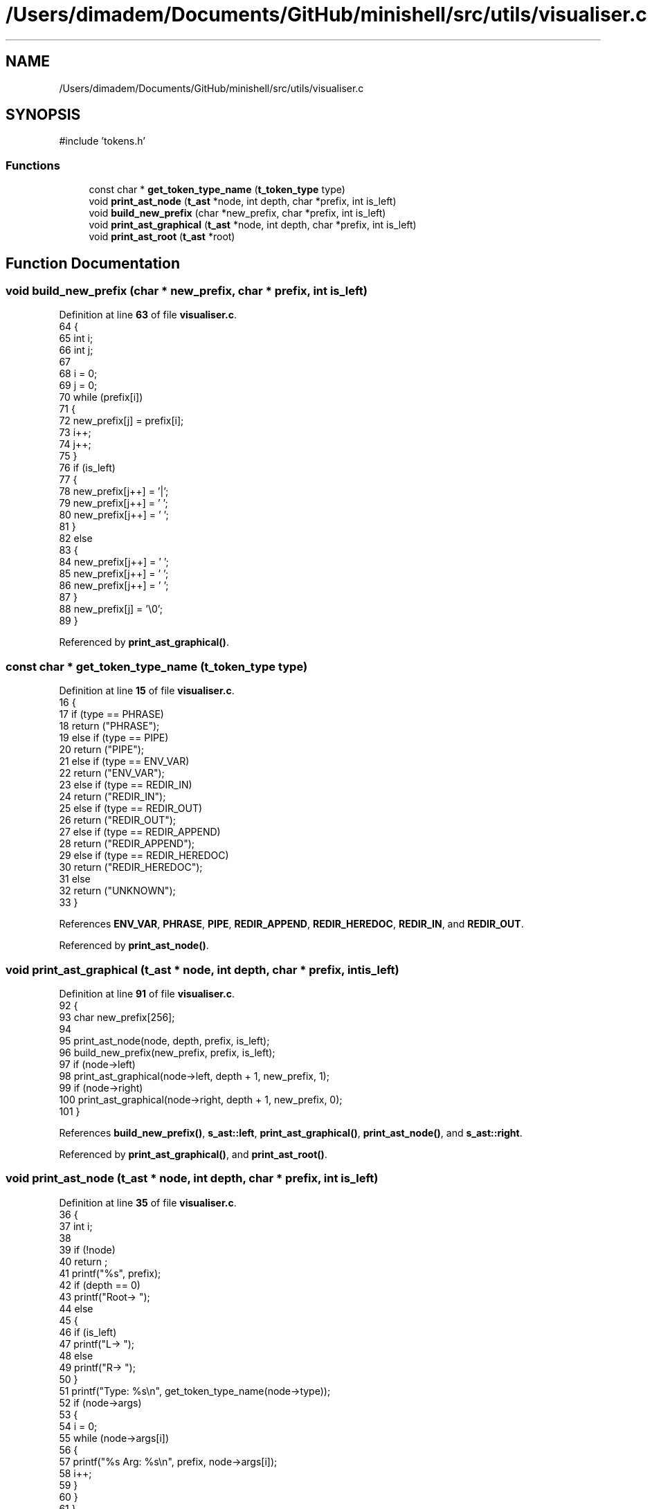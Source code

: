 .TH "/Users/dimadem/Documents/GitHub/minishell/src/utils/visualiser.c" 3 "Version 1" "maxishell" \" -*- nroff -*-
.ad l
.nh
.SH NAME
/Users/dimadem/Documents/GitHub/minishell/src/utils/visualiser.c
.SH SYNOPSIS
.br
.PP
\fR#include 'tokens\&.h'\fP
.br

.SS "Functions"

.in +1c
.ti -1c
.RI "const char * \fBget_token_type_name\fP (\fBt_token_type\fP type)"
.br
.ti -1c
.RI "void \fBprint_ast_node\fP (\fBt_ast\fP *node, int depth, char *prefix, int is_left)"
.br
.ti -1c
.RI "void \fBbuild_new_prefix\fP (char *new_prefix, char *prefix, int is_left)"
.br
.ti -1c
.RI "void \fBprint_ast_graphical\fP (\fBt_ast\fP *node, int depth, char *prefix, int is_left)"
.br
.ti -1c
.RI "void \fBprint_ast_root\fP (\fBt_ast\fP *root)"
.br
.in -1c
.SH "Function Documentation"
.PP 
.SS "void build_new_prefix (char * new_prefix, char * prefix, int is_left)"

.PP
Definition at line \fB63\fP of file \fBvisualiser\&.c\fP\&.
.nf
64 {
65     int i;
66     int j;
67 
68     i = 0;
69     j = 0;
70     while (prefix[i])
71     {
72         new_prefix[j] = prefix[i];
73         i++;
74         j++;
75     }
76     if (is_left)
77     {
78         new_prefix[j++] = '|';
79         new_prefix[j++] = ' ';
80         new_prefix[j++] = ' ';
81     }
82     else
83     {
84         new_prefix[j++] = ' ';
85         new_prefix[j++] = ' ';
86         new_prefix[j++] = ' ';
87     }
88     new_prefix[j] = '\\0';
89 }
.PP
.fi

.PP
Referenced by \fBprint_ast_graphical()\fP\&.
.SS "const char * get_token_type_name (\fBt_token_type\fP type)"

.PP
Definition at line \fB15\fP of file \fBvisualiser\&.c\fP\&.
.nf
16 {
17     if (type == PHRASE)
18         return ("PHRASE");
19     else if (type == PIPE)
20         return ("PIPE");
21     else if (type == ENV_VAR)
22         return ("ENV_VAR");
23     else if (type == REDIR_IN)
24         return ("REDIR_IN");
25     else if (type == REDIR_OUT)
26         return ("REDIR_OUT");
27     else if (type == REDIR_APPEND)
28         return ("REDIR_APPEND");
29     else if (type == REDIR_HEREDOC)
30         return ("REDIR_HEREDOC");
31     else
32         return ("UNKNOWN");
33 }
.PP
.fi

.PP
References \fBENV_VAR\fP, \fBPHRASE\fP, \fBPIPE\fP, \fBREDIR_APPEND\fP, \fBREDIR_HEREDOC\fP, \fBREDIR_IN\fP, and \fBREDIR_OUT\fP\&.
.PP
Referenced by \fBprint_ast_node()\fP\&.
.SS "void print_ast_graphical (\fBt_ast\fP * node, int depth, char * prefix, int is_left)"

.PP
Definition at line \fB91\fP of file \fBvisualiser\&.c\fP\&.
.nf
92 {
93     char    new_prefix[256];
94 
95     print_ast_node(node, depth, prefix, is_left);
96     build_new_prefix(new_prefix, prefix, is_left);
97     if (node\->left)
98         print_ast_graphical(node\->left, depth + 1, new_prefix, 1);
99     if (node\->right)
100         print_ast_graphical(node\->right, depth + 1, new_prefix, 0);
101 }
.PP
.fi

.PP
References \fBbuild_new_prefix()\fP, \fBs_ast::left\fP, \fBprint_ast_graphical()\fP, \fBprint_ast_node()\fP, and \fBs_ast::right\fP\&.
.PP
Referenced by \fBprint_ast_graphical()\fP, and \fBprint_ast_root()\fP\&.
.SS "void print_ast_node (\fBt_ast\fP * node, int depth, char * prefix, int is_left)"

.PP
Definition at line \fB35\fP of file \fBvisualiser\&.c\fP\&.
.nf
36 {
37     int i;
38 
39     if (!node)
40         return ;
41     printf("%s", prefix);
42     if (depth == 0)
43         printf("Root\-> ");
44     else
45     {
46         if (is_left)
47             printf("L\-> ");
48         else
49             printf("R\-> ");
50     }
51     printf("Type: %s\\n", get_token_type_name(node\->type));
52     if (node\->args)
53     {
54         i = 0;
55         while (node\->args[i])
56         {
57             printf("%s     Arg: %s\\n", prefix, node\->args[i]);
58             i++;
59         }
60     }
61 }
.PP
.fi

.PP
References \fBs_ast::args\fP, \fBget_token_type_name()\fP, and \fBs_ast::type\fP\&.
.PP
Referenced by \fBprint_ast_graphical()\fP\&.
.SS "void print_ast_root (\fBt_ast\fP * root)"

.PP
Definition at line \fB103\fP of file \fBvisualiser\&.c\fP\&.
.nf
104 {
105     print_ast_graphical(root, 0, "", 0);
106 }
.PP
.fi

.PP
References \fBprint_ast_graphical()\fP\&.
.PP
Referenced by \fBmain_loop()\fP\&.
.SH "Author"
.PP 
Generated automatically by Doxygen for maxishell from the source code\&.
